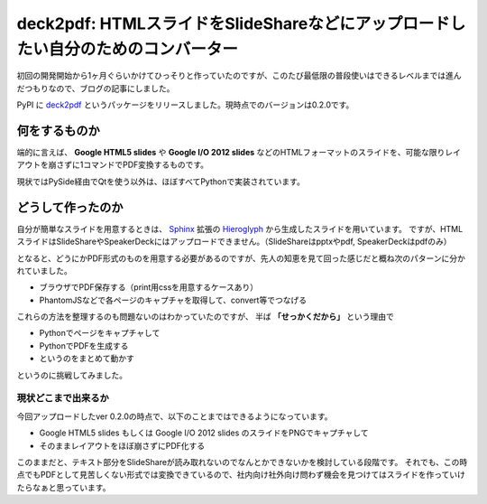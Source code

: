deck2pdf: HTMLスライドをSlideShareなどにアップロードしたい自分のためのコンバーター
==================================================================================

.. post:: 2015-11-09
   :category: Tech
   :tags: Python,PDF,

初回の開発開始から1ヶ月ぐらいかけてひっそりと作っていたのですが、このたび最低限の普段使いはできるレベルまでは進んだつもりなので、ブログの記事にしました。

PyPI に `deck2pdf <https://pypi.python.org/pypi/deck2pdf/>`_ というパッケージをリリースしました。現時点でのバージョンは0.2.0です。

何をするものか
--------------

端的に言えば、 **Google HTML5 slides** や **Google I/O 2012 slides** などのHTMLフォーマットのスライドを、可能な限りレイアウトを崩さずに1コマンドでPDF変換するものです。

現状ではPySide経由でQtを使う以外は、ほぼすべてPythonで実装されています。

どうして作ったのか
------------------

自分が簡単なスライドを用意するときは、  `Sphinx <http://sphinx-doc.org>`_ 拡張の `Hieroglyph <https://github.com/nyergler/hieroglyph/blob/master/docs/index.rst>`_ から生成したスライドを用いています。
ですが、HTMLスライドはSlideShareやSpeakerDeckにはアップロードできません。（SlideShareはpptxやpdf, SpeakerDeckはpdfのみ）

となると、どうにかPDF形式のものを用意する必要があるのですが、先人の知恵を見て回った感じだと概ね次のパターンに分かれていました。

* ブラウザでPDF保存する（print用cssを用意するケースあり）
* PhantomJSなどで各ページのキャプチャを取得して、convert等でつなげる

これらの方法を整理するのも問題ないのはわかっていたのですが、 半ば **「せっかくだから」** という理由で

* Pythonでページをキャプチャして
* PythonでPDFを生成する
* というのをまとめて動かす

というのに挑戦してみました。

現状どこまで出来るか
^^^^^^^^^^^^^^^^^^^^

今回アップロードしたver 0.2.0の時点で、以下のことまではできるようになっています。

* Google HTML5 slides もしくは Google I/O 2012 slides のスライドをPNGでキャプチャして
* そのままレイアウトをほぼ崩さずにPDF化する

このままだと、テキスト部分をSlideShareが読み取れないのでなんとかできないかを検討している段階です。
それでも、この時点でもPDFとして見苦しくない形式では変換できているので、社内向け社外向け問わず機会を見つけてはスライドを作っていけたらなぁと思っています。

